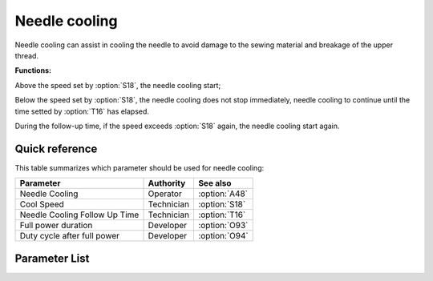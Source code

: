 Needle cooling
==============

Needle cooling can assist in cooling the needle to avoid damage to the sewing material
and breakage of the upper thread.

**Functions:**

Above the speed set by :option:`S18`, the needle cooling start;

Below the speed set by :option:`S18`, the needle cooling does not stop immediately,
needle cooling to continue until the time setted by :option:`T16` has elapsed.

During the follow-up time, if the speed exceeds :option:`S18` again, the needle cooling
start again.

Quick reference
---------------

This table summarizes which parameter should be used for needle cooling:

============================= ========== =============
Parameter                     Authority  See also
============================= ========== =============
Needle Cooling                Operator   :option:`A48`
Cool Speed                    Technician :option:`S18`
Needle Cooling Follow Up Time Technician :option:`T16`
Full power duration           Developer  :option:`O93`
Duty cycle after full power   Developer  :option:`O94`
============================= ========== =============

Parameter List
--------------

.. option:: A48

    -Max  1
    -Min  0
    -Unit  --
    -Description
      | Needle cooling function:
      | 0 = Off;
      | 1 = On.

.. option:: S18

    -Max  4500
    -Min  50
    -Unit  spm
    -Description  Above this speed,the needle cooling is activated.

.. option:: T16

    -Max  10
    -Min  0
    -Unit  s
    -Description  Lag time, after which,needle cooling is deactivaed when speed lower than cool speed.

.. option:: O93

    -Max  999
    -Min  1
    -Unit  ms
    -Description  Needle cooling: full power duration, :term:`time period t1` .

.. option:: O94

    -Max  100
    -Min  1
    -Unit  %
    -Description  Needle cooling: duty cycle after full power in :term:`time period t2` .
